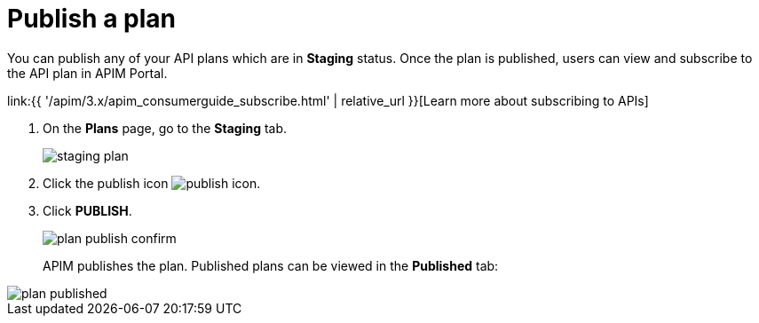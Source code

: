 = Publish a plan
:page-sidebar: apim_3_x_sidebar
:page-permalink: apim/3.x/apim_publisherguide_plan_publish.html
:page-folder: apim/user-guide/publisher
:page-keywords: Gravitee.io, API Platform, API Management, API Gateway, documentation, manual, guide, reference, api, CGU, GCU
:page-layout: apim3x

You can publish any of your API plans which are in **Staging** status. Once the plan is published, users can view and subscribe to the API plan in APIM Portal.

link:{{ '/apim/3.x/apim_consumerguide_subscribe.html' | relative_url }}[Learn more about subscribing to APIs]

. On the **Plans** page, go to the **Staging** tab.
+
image::{% link images/apim/3.x/api-publisher-guide/plans-subscriptions/staging-plan.png %}[]
. Click the publish icon image:{% link images/icons/publish-icon.png %}[role="icon"].
. Click **PUBLISH**.
+
image::{% link images/apim/3.x/api-publisher-guide/plans-subscriptions/plan-publish-confirm.png %}[]
+
APIM publishes the plan. Published plans can be viewed in the **Published** tab:

image::{% link images/apim/3.x/api-publisher-guide/plans-subscriptions/plan-published.png %}[]
